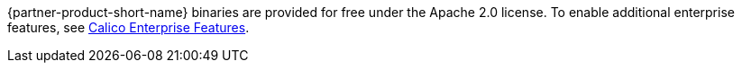 // Include details about the license and how they can sign up. If no license is required, clarify that. 

{partner-product-short-name} binaries are provided for free under the Apache 2.0 license. To enable additional enterprise features, see https://bit.ly/3jHVKCi[Calico Enterprise Features^].


